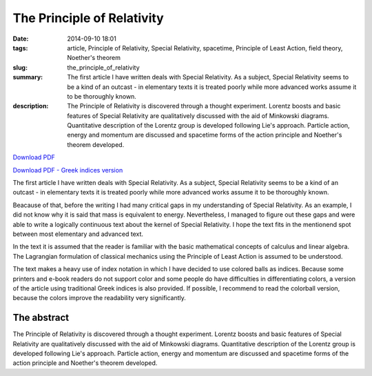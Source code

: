 The Principle of Relativity
###########################

:date: 2014-09-10 18:01
:tags: article, Principle of Relativity, Special Relativity, spacetime, Principle of Least Action, field theory, Noether's theorem
:slug: the_principle_of_relativity
:summary: The first article I have written deals with Special Relativity. As a subject, Special Relativity seems to be a kind of an outcast - in elementary texts it is treated poorly while more advanced works assume it to be thoroughly known.
:description: The Principle of Relativity is discovered through a thought experiment. Lorentz boosts and basic features of Special Relativity are qualitatively discussed with the aid of Minkowski diagrams. Quantitative description of the Lorentz group is developed following Lie's approach. Particle action, energy and momentum are discussed and spacetime forms of the action principle and Noether's theorem developed.

`Download PDF
<../../pdfs/the_principle_of_relativity.pdf>`_

`Download PDF - Greek indices version
<../../pdfs/the_principle_of_relativity_greekindices.pdf>`_

The first article I have written deals with Special Relativity. As a subject, Special Relativity seems to be a kind of an outcast - in elementary texts it is treated poorly while more advanced works assume it to be thoroughly known.

Beacause of that, before the writing I had many critical gaps in my understanding of Special Relativity. As an example, I did not know why it is said that mass is equivalent to energy. Nevertheless, I managed to figure out these gaps and were able to write a logically continuous text about the kernel of Special Relativity. I hope the text fits in the mentionend spot between most elementary and advanced text.

In the text it is assumed that the reader is familiar with the basic mathematical concepts of calculus and linear algebra. The Lagrangian formulation of classical mechanics using the Principle of Least Action is assumed to be understood.

The text makes a heavy use of index notation in which I have decided to use colored balls as indices. Because some printers and e-book readers do not support color and some people do have difficulties in differentiating colors, a version of the article using traditional Greek indices is also provided. If possible, I recommend to read the colorball version, because the colors improve the readability very significantly.

The abstract
============

The Principle of Relativity is discovered through a thought experiment. Lorentz boosts and basic features of Special Relativity are qualitatively discussed with the aid of Minkowski diagrams. Quantitative description of the Lorentz group is developed following Lie's approach. Particle action, energy and momentum are discussed and spacetime forms of the action principle and Noether's theorem developed.
